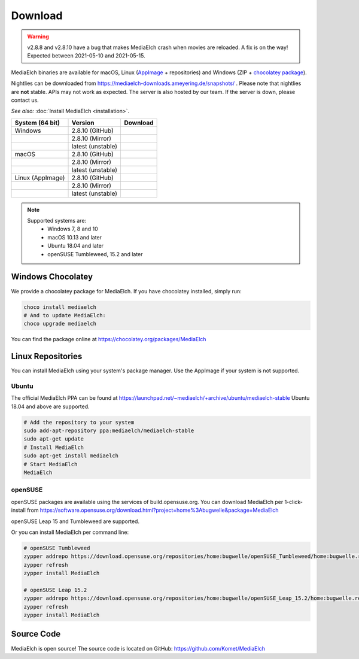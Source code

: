 ========
Download
========

.. warning::

   v2.8.8 and v2.8.10 have a bug that makes MediaElch crash when movies are reloaded.
   A fix is on the way! Expected between 2021-05-10 and 2021-05-15.


MediaElch binaries are available for macOS, Linux (AppImage_ + repositories) and
Windows (ZIP + `chocolatey package`_).

Nightlies can be downloaded from https://mediaelch-downloads.ameyering.de/snapshots/ .
Please note that nightlies are **not** stable. APIs may not work as expected.
The server is also hosted by our team.  If the server is down, please contact us.

*See also:* :doc:`Install MediaElch <installation>`.

+-------------------+--------------------+-----------------------------------------------+
| System (64 bit)   | Version            | Download                                      |
+===================+====================+===============================================+
| Windows           | 2.8.10  (GitHub)   | |gh_pages_release|                            |
+-------------------+--------------------+-----------------------------------------------+
|                   | 2.8.10  (Mirror)   | |mirror_release|                              |
+-------------------+--------------------+-----------------------------------------------+
|                   | latest (unstable)  | |mirror_nightly_windows|                      |
+-------------------+--------------------+-----------------------------------------------+
| macOS             | 2.8.10  (GitHub)   | |gh_pages_release|                            |
+-------------------+--------------------+-----------------------------------------------+
|                   | 2.8.10  (Mirror)   | |mirror_release|                              |
+-------------------+--------------------+-----------------------------------------------+
|                   | latest (unstable)  | |mirror_nightly_macOS|                        |
+-------------------+--------------------+-----------------------------------------------+
| Linux (AppImage)  | 2.8.10  (GitHub)   | |gh_pages_release|                            |
+-------------------+--------------------+-----------------------------------------------+
|                   | 2.8.10  (Mirror)   | |mirror_release|                              |
+-------------------+--------------------+-----------------------------------------------+
|                   | latest (unstable)  | |mirror_nightly_linux|                        |
+-------------------+--------------------+-----------------------------------------------+

.. note::

    Supported systems are:
      - Windows 7, 8 and 10
      - macOS 10.13 and later
      - Ubuntu 18.04 and later
      - openSUSE Tumbleweed, 15.2 and later

Windows Chocolatey
==================

We provide a chocolatey package for MediaElch.
If you have chocolatey installed, simply run:

.. code-block:: powershell

    choco install mediaelch
    # And to update MediaElch:
    choco upgrade mediaelch

You can find the package online at https://chocolatey.org/packages/MediaElch


Linux Repositories
==================

You can install MediaElch using your system's package manager. Use the AppImage if your system
is not supported.

Ubuntu
------

The official MediaElch PPA can be found at https://launchpad.net/~mediaelch/+archive/ubuntu/mediaelch-stable
Ubuntu 18.04 and above are supported.

.. code-block:: sh

    # Add the repository to your system
    sudo add-apt-repository ppa:mediaelch/mediaelch-stable
    sudo apt-get update
    # Install MediaElch
    sudo apt-get install mediaelch
    # Start MediaElch
    MediaElch


openSUSE
--------

openSUSE packages are available using the services of build.opensuse.org.
You can download MediaElch per 1-click-install from
https://software.opensuse.org/download.html?project=home%3Abugwelle&package=MediaElch

openSUSE Leap 15 and Tumbleweed are supported.

Or you can install MediaElch per command line: 

.. code-block:: sh

    # openSUSE Tumbleweed
    zypper addrepo https://download.opensuse.org/repositories/home:bugwelle/openSUSE_Tumbleweed/home:bugwelle.repo
    zypper refresh
    zypper install MediaElch

    # openSUSE Leap 15.2
    zypper addrepo https://download.opensuse.org/repositories/home:bugwelle/openSUSE_Leap_15.2/home:bugwelle.repo
    zypper refresh
    zypper install MediaElch



.. _AppImage: https://appimage.org/

.. _chocolatey package: https://chocolatey.org/packages/MediaElch

.. |gh_pages_release| image:: https://img.shields.io/badge/version-v2.8.10-blue.svg
   :target: https://github.com/Komet/MediaElch/releases/tag/v2.8.10

.. |mirror_release| image:: https://img.shields.io/badge/version-v2.8.10-blue.svg
   :target: https://mediaelch-downloads.ameyering.de/releases/v2.8.10/

.. |mirror_nightly_linux| image:: https://img.shields.io/badge/Linux-v2.8.11--dev-blue.svg
   :target: https://mediaelch-downloads.ameyering.de/snapshots/Linux/

.. |mirror_nightly_macOS| image:: https://img.shields.io/badge/macOS-v2.8.11--dev-blue.svg
   :target: https://mediaelch-downloads.ameyering.de/snapshots/macOS/

.. |mirror_nightly_windows| image:: https://img.shields.io/badge/Windows-v2.8.11--dev-blue.svg
   :target: https://mediaelch-downloads.ameyering.de/snapshots/Windows/


Source Code
===========
MediaElch is open source! The source code is located on GitHub: https://github.com/Komet/MediaElch
